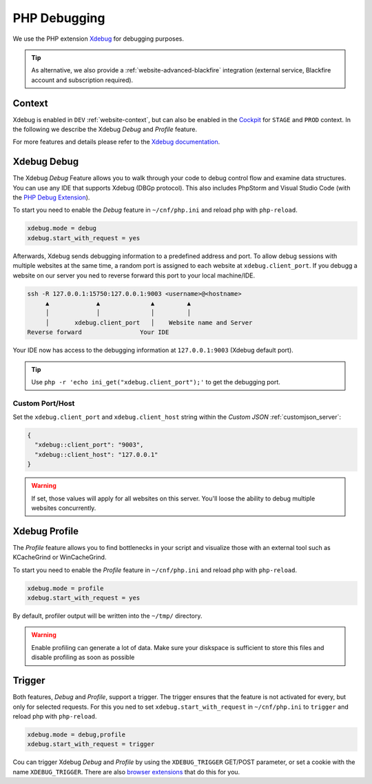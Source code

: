 .. index::
   triple: How-to; PHP; Debugging
   :name: howto-phpdebugging

=============
PHP Debugging
=============

We use the PHP extension `Xdebug <https://xdebug.org/>`__ for debugging purposes.

.. tip::

   As alternative, we also provide a :ref:`website-advanced-blackfire` integration
   (external service, Blackfire account and subscription required).

Context
-------

Xdebug is enabled in ``DEV`` :ref:`website-context`, but can also be enabled in
the `Cockpit <https://cockpit.opsone.ch>`__ for ``STAGE`` and ``PROD`` context.
In the following we describe the Xdebug *Debug* and *Profile* feature.

For more features and details please refer to the `Xdebug documentation <https://xdebug.org/docs/>`__.

Xdebug Debug
------------

The Xdebug *Debug* Feature allows you to walk through your code to debug control flow and examine data structures.
You can use any IDE that supports Xdebug (DBGp protocol). This also includes PhpStorm and Visual Studio Code (with the `PHP Debug Extension <https://marketplace.visualstudio.com/items?itemName=felixfbecker.php-debug>`__).

To start you need to enable the *Debug* feature in ``~/cnf/php.ini`` and reload php with ``php-reload``.

.. code-block:: ini

  xdebug.mode = debug
  xdebug.start_with_request = yes

Afterwards, Xdebug sends debugging information to a predefined address and port.
To allow debug sessions with multiple websites at the same time,
a random port is assigned to each website at ``xdebug.client_port``.
If you debugg a website on our server you ned to reverse forward this port to your local machine/IDE.

.. code-block:: bash

  ssh -R 127.0.0.1:15750:127.0.0.1:9003 <username>@<hostname>
       ▲             ▲              ▲         ▲
       │             │              │         │
       │       xdebug.client_port   │    Website name and Server
  Reverse forward                Your IDE

Your IDE now has access to the debugging information at ``127.0.0.1:9003`` (Xdebug default port).

.. tip:: Use ``php -r 'echo ini_get("xdebug.client_port");'`` to get the debugging port.

Custom Port/Host
~~~~~~~~~~~~~~~~

Set the ``xdebug.client_port`` and ``xdebug.client_host`` string
within the `Custom JSON` :ref:`customjson_server`:

.. code-block:: json

  {
    "xdebug::client_port": "9003",
    "xdebug::client_host": "127.0.0.1"
  }

.. warning:: If set, those values will apply for all websites on this server. You'll loose the ability to debug multiple websites concurrently.

Xdebug Profile
--------------

The *Profile* feature allows you to find bottlenecks in your script and visualize those with an external tool such as KCacheGrind or WinCacheGrind.

To start you need to enable the *Profile* feature in ``~/cnf/php.ini`` and reload php with ``php-reload``.

.. code-block:: ini

  xdebug.mode = profile
  xdebug.start_with_request = yes

By default, profiler output will be written into the ``~/tmp/`` directory.



.. warning:: Enable profiling can generate a lot of data. Make sure your diskspace is sufficient to store this files and disable profiling as soon as possible

Trigger
-------

Both features, *Debug* and *Profile*, support a trigger.
The trigger ensures that the feature is not activated for every, but only for selected requests.
For this you ned to set ``xdebug.start_with_request`` in ``~/cnf/php.ini`` to ``trigger`` and reload php with ``php-reload``.

.. code-block:: ini

  xdebug.mode = debug,profile
  xdebug.start_with_request = trigger

Cou can trigger Xdebug *Debug* and *Profile* by using the ``XDEBUG_TRIGGER`` GET/POST parameter, or set a cookie with the name ``XDEBUG_TRIGGER``.
There are also `browser extensions <https://xdebug.org/docs/step_debug#browser-extensions>`__ that do this for you.
